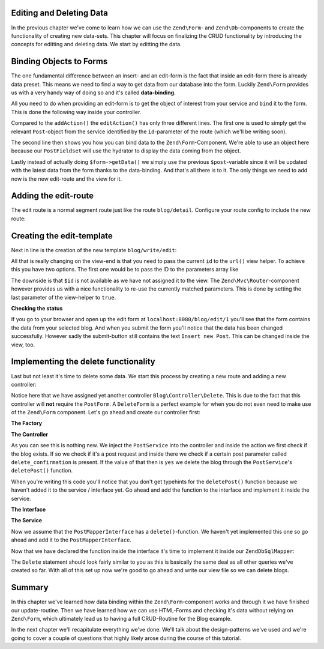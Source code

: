 Editing and Deleting Data
=========================

In the previous chapter we've come to learn how we can use the ``Zend\Form``- and ``Zend\Db``-components to create the
functionality of creating new data-sets. This chapter will focus on finalizing the CRUD functionality by introducing
the concepts for editting and deleting data. We start by editting the data.


Binding Objects to Forms
========================

The one fundamental difference between an insert- and an edit-form is the fact that inside an edit-form there is
already data preset. This means we need to find a way to get data from our database into the form. Luckily ``Zend\Form``
provides us with a very handy way of doing so and it's called **data-binding**.

All you need to do when providing an edit-form is to get the object of interest from your service and ``bind`` it to the
form. This is done the following way inside your controller.

.. code-block:: php
   :linenos:
   :emphasize-lines: 50-53

    <?php
    // Filename: /module/Blog/src/Blog/Controller/WriteController.php
    namespace Blog\Controller;

    use Blog\Service\PostServiceInterface;
    use Zend\Form\FormInterface;
    use Zend\Mvc\Controller\AbstractActionController;
    use Zend\View\Model\ViewModel;

    class WriteController extends AbstractActionController
    {
        protected $postService;

        protected $postForm;

        public function __construct(
            PostServiceInterface $postService,
            FormInterface $postForm
        ) {
            $this->postService = $postService;
            $this->postForm    = $postForm;
        }

        public function addAction()
        {
            $request = $this->getRequest();

            if ($request->isPost()) {
                $this->postForm->setData($request->getPost());

                if ($this->postForm->isValid()) {
                    try {
                        $this->postService->savePost($this->postForm->getData());

                        return $this->redirect()->toRoute('blog');
                    } catch (\Exception $e) {
                        die($e->getMessage());
                        // Some DB Error happened, log it and let the user know
                    }
                }
            }

            return new ViewModel(array(
                'form' => $this->postForm
            ));
        }

        public function editAction()
        {
            $request = $this->getRequest();
            $post    = $this->postService->findPost($this->params('id'));

            $this->postForm->bind($post);

            if ($request->isPost()) {
                $this->postForm->setData($request->getPost());

                if ($this->postForm->isValid()) {
                    try {
                        $this->postService->savePost($post);

                        return $this->redirect()->toRoute('blog');
                    } catch (\Exception $e) {
                        die($e->getMessage());
                        // Some DB Error happened, log it and let the user know
                    }
                }
            }

            return new ViewModel(array(
                'form' => $this->postForm
            ));
        }
    }

Compared to the ``addAction()`` the ``editAction()`` has only three different lines. The first one is used to simply
get the relevant ``Post``-object from the service identified by the ``id``-parameter of the route (which we'll be
writing soon).

The second line then shows you how you can bind data to the ``Zend\Form``-Component. We're able to use an object here
because our ``PostFieldset`` will use the hydrator to display the data coming from the object.

Lastly instead of actually doing ``$form->getData()`` we simply use the previous ``$post``-variable since it will be
updated with the latest data from the form thanks to the data-binding. And that's all there is to it. The only things
we need to add now is the new edit-route and the view for it.


Adding the edit-route
=====================

The edit route is a normal segment route just like the route ``blog/detail``. Configure your route config to include the
new route:

.. code-block:: php
   :linenos:
   :emphasize-lines: 43-55

    <?php
    // Filename: /module/Blog/config/module.config.php
    return array(
        'db'              => array( /** Db Config */ ),
        'service_manager' => array( /** ServiceManager Config */ ),
        'view_manager'    => array( /** ViewManager Config */ ),
        'controllers'     => array( /** ControllerManager Config* */ ),
        'router'          => array(
            'routes' => array(
                'blog' => array(
                    'type' => 'literal',
                    'options' => array(
                        'route'    => '/blog',
                        'defaults' => array(
                            'controller' => 'Blog\Controller\List',
                            'action'     => 'index',
                        )
                    ),
                    'may_terminate' => true,
                    'child_routes'  => array(
                        'detail' => array(
                            'type' => 'segment',
                            'options' => array(
                                'route'    => '/:id',
                                'defaults' => array(
                                    'action' => 'detail'
                                ),
                                'constraints' => array(
                                    'id' => '\d+'
                                )
                            )
                        ),
                        'add' => array(
                            'type' => 'literal',
                            'options' => array(
                                'route'    => '/add',
                                'defaults' => array(
                                    'controller' => 'Blog\Controller\Write',
                                    'action'     => 'add'
                                )
                            )
                        ),
                        'edit' => array(
                            'type' => 'segment',
                            'options' => array(
                                'route'    => '/edit/:id',
                                'defaults' => array(
                                    'controller' => 'Blog\Controller\Write',
                                    'action'     => 'edit'
                                ),
                                'constraints' => array(
                                    'id' => '\d+'
                                )
                            )
                        ),
                    )
                )
            )
        )
    );

Creating the edit-template
==========================

Next in line is the creation of the new template ``blog/write/edit``:

.. code-block:: php
   :linenos:
   :emphasize-lines:

    <!-- Filename: /module/Blog/view/blog/write/edit.phtml -->
    <h1>WriteController::editAction()</h1>
    <?php
    $form = $this->form;
    $form->setAttribute('action', $this->url('blog/edit', array(), true));
    $form->prepare();

    echo $this->form()->openTag($form);

    echo $this->formCollection($form);

    echo $this->form()->closeTag();

All that is really changing on the view-end is that you need to pass the current ``id`` to the ``url()`` view helper. To
achieve this you have two options. The first one would be to pass the ID to the parameters array like

.. code-block:: php
   :linenos:

    $this->url('blog/edit', array('id' => $id));

The downside is that ``$id`` is not available as we have not assigned it to the view. The ``Zend\Mvc\Router``-component
however provides us with a nice functionality to re-use the currently matched parameters. This is done by setting the
last parameter of the view-helper to ``true``.

.. code-block:: php
   :linenos:

    $this->url('blog/edit', array(), true);


**Checking the status**

If you go to your browser and open up the edit form at ``localhost:8080/blog/edit/1`` you'll see that the form contains
the data from your selected blog. And when you submit the form you'll notice that the data has been changed
successfully. However sadly the submit-button still contains the text ``Insert new Post``. This can be changed inside
the view, too.

.. code-block:: php
   :linenos:
   :emphasize-lines: 8

    <!-- Filename: /module/Blog/view/blog/write/add.phtml -->
    <h1>WriteController::editAction()</h1>
    <?php
    $form = $this->form;
    $form->setAttribute('action', $this->url('blog/edit', array(), true));
    $form->prepare();

    $form->get('submit')->setValue('Update Post');

    echo $this->form()->openTag($form);

    echo $this->formCollection($form);

    echo $this->form()->closeTag();


Implementing the delete functionality
=====================================

Last but not least it's time to delete some data. We start this process by creating a new route and adding a new
controller:

.. code-block:: php
   :linenos:
   :emphasize-lines: 11, 62-74

    <?php
    // Filename: /module/Blog/config/module.config.php
    return array(
        'db'              => array( /** Db Config */ ),
        'service_manager' => array( /** ServiceManager Config */ ),
        'view_manager'    => array( /** ViewManager Config */ ),
        'controllers'     => array(
            'factories' => array(
                'Blog\Controller\List'   => 'Blog\Factory\ListControllerFactory',
                'Blog\Controller\Write'  => 'Blog\Factory\WriteControllerFactory',
                'Blog\Controller\Delete' => 'Blog\Factory\DeleteControllerFactory'
            )
        ),
        'router'          => array(
            'routes' => array(
                'post' => array(
                    'type' => 'literal',
                    'options' => array(
                        'route'    => '/blog',
                        'defaults' => array(
                            'controller' => 'Blog\Controller\List',
                            'action'     => 'index',
                        )
                    ),
                    'may_terminate' => true,
                    'child_routes'  => array(
                        'detail' => array(
                            'type' => 'segment',
                            'options' => array(
                                'route'    => '/:id',
                                'defaults' => array(
                                    'action' => 'detail'
                                ),
                                'constraints' => array(
                                    'id' => '\d+'
                                )
                            )
                        ),
                        'add' => array(
                            'type' => 'literal',
                            'options' => array(
                                'route'    => '/add',
                                'defaults' => array(
                                    'controller' => 'Blog\Controller\Write',
                                    'action'     => 'add'
                                )
                            )
                        ),
                        'edit' => array(
                            'type' => 'segment',
                            'options' => array(
                                'route'    => '/edit/:id',
                                'defaults' => array(
                                    'controller' => 'Blog\Controller\Write',
                                    'action'     => 'edit'
                                ),
                                'constraints' => array(
                                    'id' => '\d+'
                                )
                            )
                        ),
                        'delete' => array(
                            'type' => 'segment',
                            'options' => array(
                                'route'    => '/delete/:id',
                                'defaults' => array(
                                    'controller' => 'Blog\Controller\Delete',
                                    'action'     => 'delete'
                                ),
                                'constraints' => array(
                                    'id' => '\d+'
                                )
                            )
                        ),
                    )
                )
            )
        )
    );

Notice here that we have assigned yet another controller ``Blog\Controller\Delete``. This is due to the fact that this
controller will **not** require the ``PostForm``. A ``DeleteForm`` is a perfect example for when you do not even need to
make use of the ``Zend\Form`` component. Let's go ahead and create our controller first:

**The Factory**

.. code-block:: php
   :linenos:

    <?php
    // Filename: /module/Blog/src/Blog/Factory/DeleteControllerFactory.php
    namespace Blog\Factory;

    use Blog\Controller\DeleteController;
    use Zend\ServiceManager\FactoryInterface;
    use Zend\ServiceManager\ServiceLocatorInterface;

    class DeleteControllerFactory implements FactoryInterface
    {
        /**
         * Create service
         *
         * @param ServiceLocatorInterface $serviceLocator
         *
         * @return mixed
         */
        public function createService(ServiceLocatorInterface $serviceLocator)
        {
            $realServiceLocator = $serviceLocator->getServiceLocator();
            $postService        = $realServiceLocator->get('Blog\Service\PostServiceInterface');

            return new DeleteController($postService);
        }
    }

**The Controller**

.. code-block:: php
   :linenos:
   :emphasize-lines: 32-36

    <?php
    // Filename: /module/Blog/src/Blog/Controller/DeleteController.php
    namespace Blog\Controller;

    use Blog\Service\PostServiceInterface;
    use Zend\Mvc\Controller\AbstractActionController;
    use Zend\View\Model\ViewModel;

    class DeleteController extends AbstractActionController
    {
        /**
         * @var \Blog\Service\PostServiceInterface
         */
        protected $postService;

        public function __construct(PostServiceInterface $postService)
        {
            $this->postService = $postService;
        }

        public function deleteAction()
        {
            try {
                $post = $this->postService->findPost($this->params('id'));
            } catch (\InvalidArgumentException $e) {
                return $this->redirect()->toRoute('blog');
            }

            $request = $this->getRequest();

            if ($request->isPost()) {
                $del = $request->getPost('delete_confirmation', 'no');

                if ($del === 'yes') {
                    $this->postService->deletePost($post);
                }

                return $this->redirect()->toRoute('blog');
            }

            return new ViewModel(array(
                'post' => $post
            ));
        }
    }

As you can see this is nothing new. We inject the ``PostService`` into the controller and inside the action we first
check if the blog exists. If so we check if it's a post request and inside there we check if a certain post parameter
called ``delete_confirmation`` is present. If the value of that then is ``yes`` we delete the blog through the
``PostService``'s ``deletePost()`` function.

When you're writing this code you'll notice that you don't get typehints for the ``deletePost()`` function because we
haven't added it to the service / interface yet. Go ahead and add the function to the interface and implement it inside
the service.

**The Interface**

.. code-block:: php
   :linenos:
   :emphasize-lines: 41

    <?php
    // Filename: /module/Blog/src/Blog/Service/PostServiceInterface.php
    namespace Blog\Service;

    use Blog\Model\PostInterface;

    interface PostServiceInterface
    {
        /**
         * Should return a set of all blog posts that we can iterate over. Single entries of the array are supposed to be
         * implementing \Blog\Model\PostInterface
         *
         * @return array|PostInterface[]
         */
        public function findAllPosts();

        /**
         * Should return a single blog post
         *
         * @param  int $id Identifier of the Post that should be returned
         * @return PostInterface
         */
        public function findPost($id);

        /**
         * Should save a given implementation of the PostInterface and return it. If it is an existing Post the Post
         * should be updated, if it's a new Post it should be created.
         *
         * @param  PostInterface $blog
         * @return PostInterface
         */
        public function savePost(PostInterface $blog);

        /**
         * Should delete a given implementation of the PostInterface and return true if the deletion has been
         * successful or false if not.
         *
         * @param  PostInterface $blog
         * @return bool
         */
        public function deletePost(PostInterface $blog);
    }

**The Service**

.. code-block:: php
   :linenos:
   :emphasize-lines: 50-53

    <?php
    // Filename: /module/Blog/src/Blog/Service/PostService.php
    namespace Blog\Service;

    use Blog\Mapper\PostMapperInterface;
    use Blog\Model\PostInterface;

    class PostService implements PostServiceInterface
    {
        /**
         * @var \Blog\Mapper\PostMapperInterface
         */
        protected $postMapper;

        /**
         * @param PostMapperInterface $postMapper
         */
        public function __construct(PostMapperInterface $postMapper)
        {
            $this->postMapper = $postMapper;
        }

        /**
         * {@inheritDoc}
         */
        public function findAllPosts()
        {
            return $this->postMapper->findAll();
        }

        /**
         * {@inheritDoc}
         */
        public function findPost($id)
        {
            return $this->postMapper->find($id);
        }

        /**
         * {@inheritDoc}
         */
        public function savePost(PostInterface $post)
        {
            return $this->postMapper->save($post);
        }

        /**
         * {@inheritDoc}
         */
        public function deletePost(PostInterface $post)
        {
            return $this->postMapper->delete($post);
        }
    }

Now we assume that the ``PostMapperInterface`` has a ``delete()``-function. We haven't yet implemented this one so go
ahead and add it to the ``PostMapperInterface``.

.. code-block:: php
   :linenos:
   :emphasize-lines: 36

    <?php
    // Filename: /module/Blog/src/Blog/Mapper/PostMapperInterface.php
    namespace Blog\Mapper;

    use Blog\Model\PostInterface;

    interface PostMapperInterface
    {
        /**
         * @param int|string $id
         * @return PostInterface
         * @throws \InvalidArgumentException
         */
        public function find($id);

        /**
         * @return array|PostInterface[]
         */
        public function findAll();

        /**
         * @param PostInterface $postObject
         *
         * @param PostInterface $postObject
         * @return PostInterface
         * @throws \Exception
         */
        public function save(PostInterface $postObject);

        /**
         * @param PostInterface $postObject
         *
         * @return bool
         * @throws \Exception
         */
        public function delete(PostInterface $postObject);
    }

Now that we have declared the function inside the interface it's time to implement it inside our ``ZendDbSqlMapper``:

.. code-block:: php
   :linenos:
   :emphasize-lines: 9, 118-128

    <?php
    // Filename: /module/Blog/src/Blog/Mapper/ZendDbSqlMapper.php
    namespace Blog\Mapper;

    use Blog\Model\PostInterface;
    use Zend\Db\Adapter\AdapterInterface;
    use Zend\Db\Adapter\Driver\ResultInterface;
    use Zend\Db\ResultSet\HydratingResultSet;
    use Zend\Db\Sql\Delete;
    use Zend\Db\Sql\Insert;
    use Zend\Db\Sql\Sql;
    use Zend\Db\Sql\Update;
    use Zend\Stdlib\Hydrator\HydratorInterface;

    class ZendDbSqlMapper implements PostMapperInterface
    {
        /**
         * @var \Zend\Db\Adapter\AdapterInterface
         */
        protected $dbAdapter;

        protected $hydrator;

        protected $postPrototype;

        /**
         * @param AdapterInterface  $dbAdapter
         * @param HydratorInterface $hydrator
         * @param PostInterface    $postPrototype
         */
        public function __construct(
            AdapterInterface $dbAdapter,
            HydratorInterface $hydrator,
            PostInterface $postPrototype
        ) {
            $this->dbAdapter      = $dbAdapter;
            $this->hydrator       = $hydrator;
            $this->postPrototype  = $postPrototype;
        }

        /**
         * {@inheritDoc}
         */
        public function find($id)
        {
            $sql    = new Sql($this->dbAdapter);
            $select = $sql->select('posts');
            $select->where(array('id = ?' => $id));

            $stmt   = $sql->prepareStatementForSqlObject($select);
            $result = $stmt->execute();

            if ($result instanceof ResultInterface && $result->isQueryResult() && $result->getAffectedRows()) {
                return $this->hydrator->hydrate($result->current(), $this->postPrototype);
            }

            throw new \InvalidArgumentException("Blog with given ID:{$id} not found.");
        }

        /**
         * {@inheritDoc}
         */
        public function findAll()
        {
            $sql    = new Sql($this->dbAdapter);
            $select = $sql->select('posts');

            $stmt   = $sql->prepareStatementForSqlObject($select);
            $result = $stmt->execute();

            if ($result instanceof ResultInterface && $result->isQueryResult()) {
                $resultSet = new HydratingResultSet($this->hydrator, $this->postPrototype);

                return $resultSet->initialize($result);
            }

            return array();
        }

        /**
         * {@inheritDoc}
         */
        public function save(PostInterface $postObject)
        {
            $postData = $this->hydrator->extract($postObject);
            unset($postData['id']); // Neither Insert nor Update needs the ID in the array

            if ($postObject->getId()) {
                // ID present, it's an Update
                $action = new Update('post');
                $action->set($postData);
                $action->where(array('id = ?' => $postObject->getId()));
            } else {
                // ID NOT present, it's an Insert
                $action = new Insert('post');
                $action->values($postData);
            }

            $sql    = new Sql($this->dbAdapter);
            $stmt   = $sql->prepareStatementForSqlObject($action);
            $result = $stmt->execute();

            if ($result instanceof ResultInterface) {
                if ($newId = $result->getGeneratedValue()) {
                    // When a value has been generated, set it on the object
                    $postObject->setId($newId);
                }

                return $postObject;
            }

            throw new \Exception("Database error");
        }

        /**
         * {@inheritDoc}
         */
        public function delete(PostInterface $postObject)
        {
            $action = new Delete('posts');
            $action->where(array('id = ?' => $postObject->getId()));

            $sql    = new Sql($this->dbAdapter);
            $stmt   = $sql->prepareStatementForSqlObject($action);
            $result = $stmt->execute();

            return (bool)$result->getAffectedRows();
        }
    }

The ``Delete`` statement should look fairly similar to you as this is basically the same deal as all other queries we've
created so far. With all of this set up now we're good to go ahead and write our view file so we can delete blogs.

.. code-block:: php
   :linenos:

    <!-- Filename: /module/Blog/view/blog/delete/delete.phtml -->
    <h1>DeleteController::deleteAction()</h1>
    <p>
        Are you sure that you want to delete
        '<?php echo $this->escapeHtml($this->post->getTitle()); ?>' by
        '<?php echo $this->escapeHtml($this->post->getText()); ?>'?
    </p>
    <form action="<?php echo $this->url('blog/delete', array(), true) ?>" method="post">
        <input type="submit" name="delete_confirmation" value="yes">
        <input type="submit" name="delete_confirmation" value="no">
    </form>

Summary
=======

In this chapter we've learned how data binding within the ``Zend\Form``-component works and through it we have finished
our update-routine. Then we have learned how we can use HTML-Forms and checking it's data without relying on
``Zend\Form``, which ultimately lead us to having a full CRUD-Routine for the Blog example.

In the next chapter we'll recapitulate everything we've done. We'll talk about the design-patterns we've used and we're
going to cover a couple of questions that highly likely arose during the course of this tutorial.
